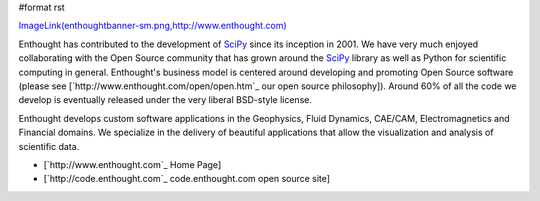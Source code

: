#format rst

`ImageLink(enthoughtbanner-sm.png,http://www.enthought.com)`_

Enthought has contributed to the development of SciPy_ since its inception in 2001.  We have very much enjoyed collaborating with the Open Source community that has grown around the SciPy_ library as well as Python for scientific computing in general.  Enthought's business model is centered around developing and promoting Open Source software (please see [`http://www.enthought.com/open/open.htm`_ our open source philosophy]).  Around 60% of all the code we develop is eventually released under the very liberal BSD-style license.

Enthought develops custom software applications in the Geophysics, Fluid Dynamics, CAE/CAM, Electromagnetics and Financial domains.  We specialize in the delivery of beautiful applications that allow the visualization and analysis of scientific data.

* [`http://www.enthought.com`_ Home Page]

* [`http://code.enthought.com`_ code.enthought.com open source site]

.. ############################################################################

.. _`ImageLink(enthoughtbanner-sm.png,http://www.enthought.com)`: ../ImageLink(enthoughtbanner-sm.png,http:/www.enthought.com)

.. _SciPy: ../SciPy

